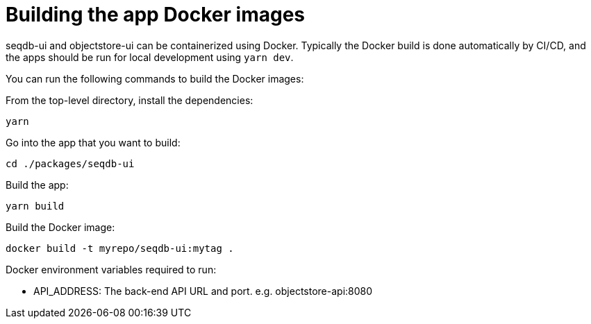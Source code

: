 = Building the app Docker images

seqdb-ui and objectstore-ui can be containerized using Docker. Typically the Docker build is done automatically by
CI/CD, and the apps should be run for local development using `yarn dev`.

You can run the following commands to build the Docker images:

From the top-level directory, install the dependencies:

[source,bash]
----
yarn
----

Go into the app that you want to build:

[source,bash]
----
cd ./packages/seqdb-ui
----

Build the app:

[source,bash]
----
yarn build
----

Build the Docker image:

[source,bash]
----
docker build -t myrepo/seqdb-ui:mytag .
----

Docker environment variables required to run:

* API_ADDRESS: The back-end API URL and port. e.g. objectstore-api:8080
